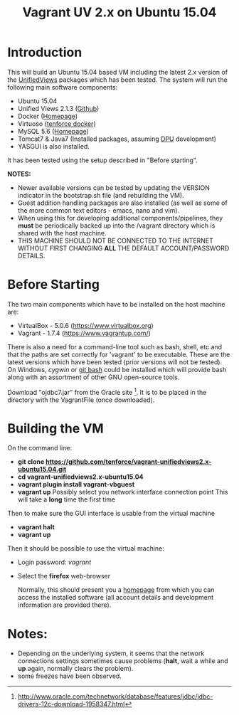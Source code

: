 #+TITLE: Vagrant UV 2.x on Ubuntu 15.04

* Introduction
This will build an Ubuntu 15.04 based VM including the latest 2.x
version of the [[http://unifiedviews.eu/][UnifiedViews]] packages which has been tested. The system
will run the following main software components:

- Ubuntu 15.04
- Unified Views 2.1.3 ([[https://github.com/UnifiedViews][Github]])
- Docker ([[https://www.docker.com][Homepage]])
- Virtuoso ([[https://github.com/tenforce/docker-virtuoso][tenforce docker]])
- MySQL 5.6 ([[https://www.mysql.com][Homepage]])
- Tomcat7 & Java7 (Installed packages, assuming [[https://grips.semantic-web.at/pages/viewpage.action?pageId=50929588][DPU]] development)
- YASGUI is also installed.

It has been tested using the setup described in "Before starting".

*NOTES:*
- Newer available versions can be tested by updating the VERSION
  indicator in the bootstrap.sh file (and rebuilding the VM).
- Guest addition handling packages are also installed (as well as 
  some of the more common text editors - emacs, nano and vim).
- When using this for developing additional components/pipelines, they
  *must* be periodically backed up into the /vagrant directory which
  is shared with the host machine.
- THIS MACHINE SHOULD NOT BE CONNECTED TO THE INTERNET WITHOUT FIRST
  CHANGING *ALL* THE DEFAULT ACCOUNT/PASSWORD DETAILS.

* Before Starting
The two main components which have to be installed on the host machine
are:

    - VirtualBox - 5.0.6 (https://www.virtualbox.org)
    - Vagrant - 1.7.4 (https://www.vagrantup.com/)

There is also a need for a command-line tool such as bash, shell, etc
and that the paths are set correctly for 'vagrant' to be
executable. These are the latest versions which have been tested
(prior versions will not be tested). On Windows, [[www.cygwin.org][cygwin]] or [[https://git-for-windows.github.io/][git bash]] could be
installed which will provide bash along with an assortment of other
GNU open-source tools.

Download "ojdbc7.jar" from the Oracle site [1]. It is to be placed in
the directory with the VagrantFile (once downloaded).

[1] http://www.oracle.com/technetwork/database/features/jdbc/jdbc-drivers-12c-download-1958347.html

* Building the VM
On the command line:

- *git clone https://github.com/tenforce/vagrant-unifiedviews2.x-ubuntu15.04.git*
- *cd vagrant-unifiedviews2.x-ubuntu15.04*
- *vagrant plugin install vagrant-vbguest*
- *vagrant up*
  Possibly select you network interface connection point
  This will take a *long* time the first time

Then to make sure the GUI interface is usable from the virtual machine

- *vagrant halt*
- *vagrant up*

Then it should be possible to use the virtual machine:
 
- Login password: /vagrant/

- Select the *firefox* web-browser

  Normally, this should present you a [[file:homepage.html][homepage]] from which you can
  access the installed software (all account details and development
  information are provided there).

* Notes:
- Depending on the underlying system, it seems that the network
  connections settings sometimes cause problems (*halt*, wait a while
  and *up* again, normally clears the problem).
- some freezes have been observed.
